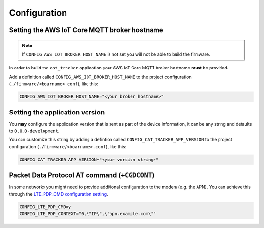 ================================================================================
Configuration
================================================================================

Setting the AWS IoT Core MQTT broker hostname
================================================================================

.. note::

    If ``CONFIG_AWS_IOT_BROKER_HOST_NAME`` is not set you will not be able to build the firmware.

In order to build the ``cat_tracker`` application your AWS IoT Core MQTT broker hostname **must** be provided.

Add a definition called ``CONFIG_AWS_IOT_BROKER_HOST_NAME`` to the project configuration (``./firmware/<boarname>.conf``), like this:

.. code-block:: bash

    CONFIG_AWS_IOT_BROKER_HOST_NAME="<your broker hostname>"

Setting the application version
================================================================================

You **may** configure the application version that is sent as part of the device information, it can be any string and defaults to ``0.0.0-development``.

You can customize this string by adding a defintion called ``CONFIG_CAT_TRACKER_APP_VERSION`` to the project configuration (``./firmware/<boarname>.conf``), like this:

.. code-block:: bash

    CONFIG_CAT_TRACKER_APP_VERSION="<your version string>"

Packet Data Protocol AT command (``+CGDCONT``)
================================================================================

In some networks you might need to provide additional configuration to the modem (e.g. the APN).
You can achieve this through the `LTE_PDP_CMD configuration setting <https://developer.nordicsemi.com/nRF_Connect_SDK/doc/latest/nrf/reference/kconfig/CONFIG_LTE_PDP_CMD.html>`_.

.. code-block:: bash

    CONFIG_LTE_PDP_CMD=y
    CONFIG_LTE_PDP_CONTEXT="0,\"IP\",\"apn.example.com\""
